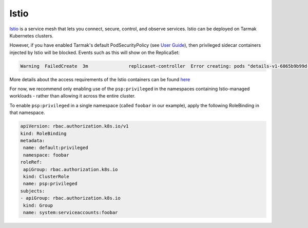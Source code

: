 Istio
-----

`Istio <https://istio.io>`_ is a service mesh that lets you connect, secure,
control, and observe services. Istio can be deployed on Tarmak Kubernetes
clusters.

However, if you have enabled Tarmak's default PodSecurityPolicy (see `User Guide
</user-guide.html#pod-security-policy>`_), then privileged sidecar containers
injected by Istio will be blocked. Events such as this will show on the
ReplicaSet:

.. code::

    Warning  FailedCreate  3m               replicaset-controller  Error creating: pods "details-v1-6865b9b99d-rm26k" is forbidden: unable to validate against any pod security policy: [capabilities.add: Invalid value: "NET_ADMIN": capability may not be added]

More details about the access requirements of the Istio containers can be found
`here <https://github.com/istio/old_issues_repo/issues/172>`_

For now, we recommend only enabling use of the ``psp:privileged`` in the
namespaces containing Istio-managed workloads - rather than allowing it across
the entire cluster.

To enable ``psp:privileged`` in a single namespace (called ``foobar`` in our
example), apply the following RoleBinding in that namespace.

.. code:: yaml

   apiVersion: rbac.authorization.k8s.io/v1
   kind: RoleBinding
   metadata:
    name: default:privileged
    namespace: foobar
   roleRef:
    apiGroup: rbac.authorization.k8s.io
    kind: ClusterRole
    name: psp:privileged
   subjects:
   - apiGroup: rbac.authorization.k8s.io
    kind: Group
    name: system:serviceaccounts:foobar
